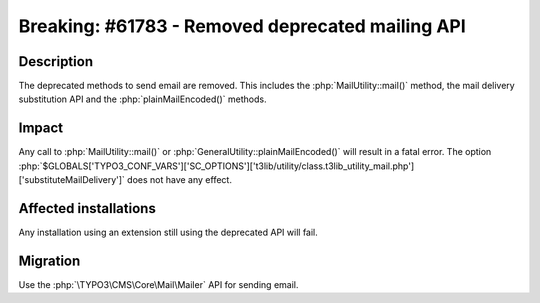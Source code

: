 =================================================
Breaking: #61783 - Removed deprecated mailing API
=================================================

Description
===========

The deprecated methods to send email are removed.
This includes the :php:`MailUtility::mail()` method, the mail delivery substitution API and the :php:`plainMailEncoded()` methods.

Impact
======

Any call to :php:`MailUtility::mail()` or :php:`GeneralUtility::plainMailEncoded()` will result in a fatal error.
The option :php:`$GLOBALS['TYPO3_CONF_VARS']['SC_OPTIONS']['t3lib/utility/class.t3lib_utility_mail.php']['substituteMailDelivery']`
does not have any effect.


Affected installations
======================

Any installation using an extension still using the deprecated API will fail.

Migration
=========

Use the :php:`\TYPO3\CMS\Core\Mail\Mailer` API for sending email.
